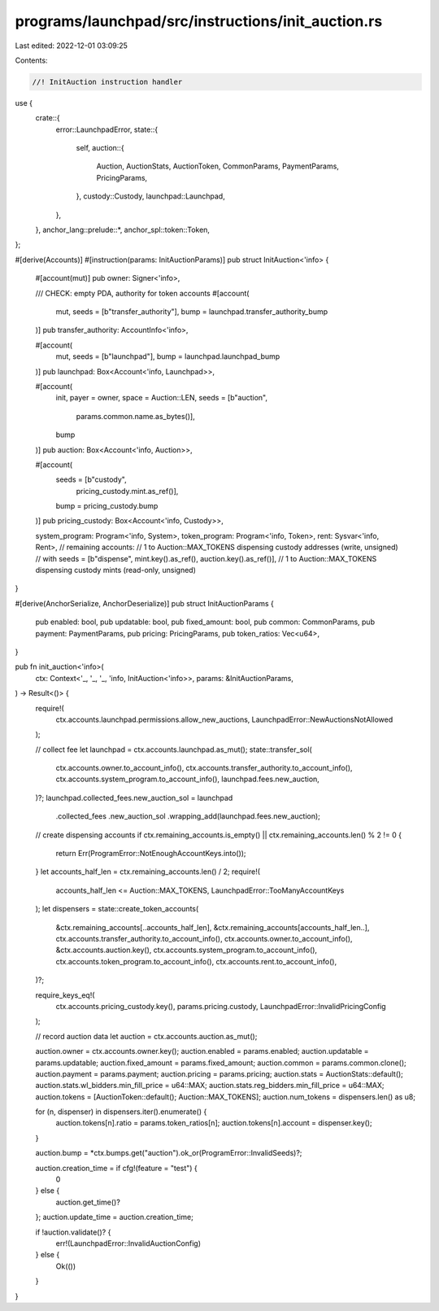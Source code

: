 programs/launchpad/src/instructions/init_auction.rs
===================================================

Last edited: 2022-12-01 03:09:25

Contents:

.. code-block:: rs

    //! InitAuction instruction handler

use {
    crate::{
        error::LaunchpadError,
        state::{
            self,
            auction::{
                Auction, AuctionStats, AuctionToken, CommonParams, PaymentParams, PricingParams,
            },
            custody::Custody,
            launchpad::Launchpad,
        },
    },
    anchor_lang::prelude::*,
    anchor_spl::token::Token,
};

#[derive(Accounts)]
#[instruction(params: InitAuctionParams)]
pub struct InitAuction<'info> {
    #[account(mut)]
    pub owner: Signer<'info>,

    /// CHECK: empty PDA, authority for token accounts
    #[account(
        mut,
        seeds = [b"transfer_authority"],
        bump = launchpad.transfer_authority_bump
    )]
    pub transfer_authority: AccountInfo<'info>,

    #[account(
        mut,
        seeds = [b"launchpad"],
        bump = launchpad.launchpad_bump
    )]
    pub launchpad: Box<Account<'info, Launchpad>>,

    #[account(
        init,
        payer = owner,
        space = Auction::LEN,
        seeds = [b"auction",
                 params.common.name.as_bytes()],
        bump
    )]
    pub auction: Box<Account<'info, Auction>>,

    #[account(
        seeds = [b"custody",
                 pricing_custody.mint.as_ref()],
        bump = pricing_custody.bump
    )]
    pub pricing_custody: Box<Account<'info, Custody>>,

    system_program: Program<'info, System>,
    token_program: Program<'info, Token>,
    rent: Sysvar<'info, Rent>,
    // remaining accounts:
    //   1 to Auction::MAX_TOKENS dispensing custody addresses (write, unsigned)
    //      with seeds = [b"dispense", mint.key().as_ref(), auction.key().as_ref()],
    //   1 to Auction::MAX_TOKENS dispensing custody mints (read-only, unsigned)
}

#[derive(AnchorSerialize, AnchorDeserialize)]
pub struct InitAuctionParams {
    pub enabled: bool,
    pub updatable: bool,
    pub fixed_amount: bool,
    pub common: CommonParams,
    pub payment: PaymentParams,
    pub pricing: PricingParams,
    pub token_ratios: Vec<u64>,
}

pub fn init_auction<'info>(
    ctx: Context<'_, '_, '_, 'info, InitAuction<'info>>,
    params: &InitAuctionParams,
) -> Result<()> {
    require!(
        ctx.accounts.launchpad.permissions.allow_new_auctions,
        LaunchpadError::NewAuctionsNotAllowed
    );

    // collect fee
    let launchpad = ctx.accounts.launchpad.as_mut();
    state::transfer_sol(
        ctx.accounts.owner.to_account_info(),
        ctx.accounts.transfer_authority.to_account_info(),
        ctx.accounts.system_program.to_account_info(),
        launchpad.fees.new_auction,
    )?;
    launchpad.collected_fees.new_auction_sol = launchpad
        .collected_fees
        .new_auction_sol
        .wrapping_add(launchpad.fees.new_auction);

    // create dispensing accounts
    if ctx.remaining_accounts.is_empty() || ctx.remaining_accounts.len() % 2 != 0 {
        return Err(ProgramError::NotEnoughAccountKeys.into());
    }
    let accounts_half_len = ctx.remaining_accounts.len() / 2;
    require!(
        accounts_half_len <= Auction::MAX_TOKENS,
        LaunchpadError::TooManyAccountKeys
    );
    let dispensers = state::create_token_accounts(
        &ctx.remaining_accounts[..accounts_half_len],
        &ctx.remaining_accounts[accounts_half_len..],
        ctx.accounts.transfer_authority.to_account_info(),
        ctx.accounts.owner.to_account_info(),
        &ctx.accounts.auction.key(),
        ctx.accounts.system_program.to_account_info(),
        ctx.accounts.token_program.to_account_info(),
        ctx.accounts.rent.to_account_info(),
    )?;

    require_keys_eq!(
        ctx.accounts.pricing_custody.key(),
        params.pricing.custody,
        LaunchpadError::InvalidPricingConfig
    );

    // record auction data
    let auction = ctx.accounts.auction.as_mut();

    auction.owner = ctx.accounts.owner.key();
    auction.enabled = params.enabled;
    auction.updatable = params.updatable;
    auction.fixed_amount = params.fixed_amount;
    auction.common = params.common.clone();
    auction.payment = params.payment;
    auction.pricing = params.pricing;
    auction.stats = AuctionStats::default();
    auction.stats.wl_bidders.min_fill_price = u64::MAX;
    auction.stats.reg_bidders.min_fill_price = u64::MAX;
    auction.tokens = [AuctionToken::default(); Auction::MAX_TOKENS];
    auction.num_tokens = dispensers.len() as u8;

    for (n, dispenser) in dispensers.iter().enumerate() {
        auction.tokens[n].ratio = params.token_ratios[n];
        auction.tokens[n].account = dispenser.key();
    }

    auction.bump = *ctx.bumps.get("auction").ok_or(ProgramError::InvalidSeeds)?;

    auction.creation_time = if cfg!(feature = "test") {
        0
    } else {
        auction.get_time()?
    };
    auction.update_time = auction.creation_time;

    if !auction.validate()? {
        err!(LaunchpadError::InvalidAuctionConfig)
    } else {
        Ok(())
    }
}


